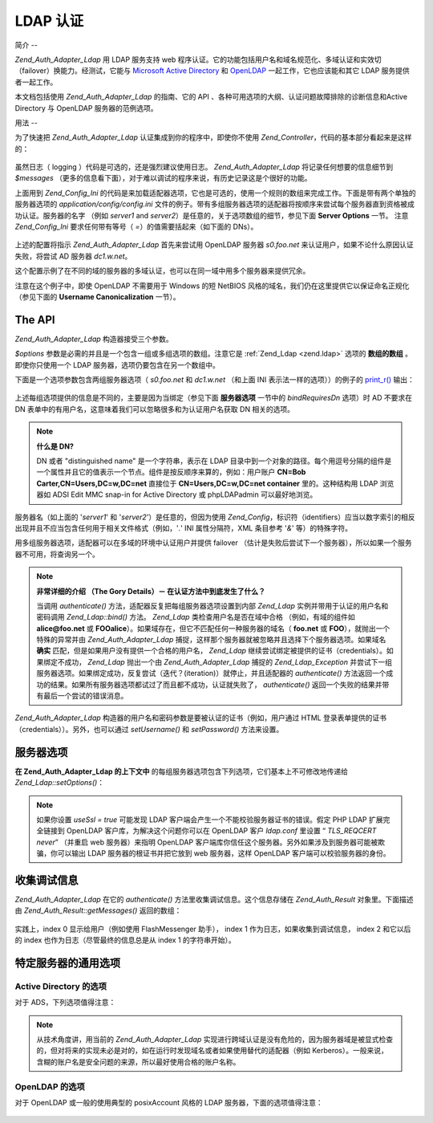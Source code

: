 .. _zend.auth.adapter.ldap:

LDAP 认证
=======

.. _zend.auth.adapter.ldap.introduction:

简介
--

*Zend_Auth_Adapter_Ldap* 用 LDAP 服务支持 web
程序认证。它的功能包括用户名和域名规范化、多域认证和实效切（failover）换能力。经测试，它能与
`Microsoft Active Directory`_ 和 `OpenLDAP`_ 一起工作，它也应该能和其它 LDAP
服务提供者一起工作。

本文档包括使用 *Zend_Auth_Adapter_Ldap* 的指南、它的 API
、各种可用选项的大纲、认证问题故障排除的诊断信息和Active Directory 与 OpenLDAP
服务器的范例选项。

.. _zend.auth.adapter.ldap.usage:

用法
--

为了快速把 *Zend_Auth_Adapter_Ldap* 认证集成到你的程序中，即使你不使用 *Zend_Controller*\
，代码的基本部分看起来是这样的：

   .. code-block:: php
      :linenos:

      $username = $this->_request->getParam('username');
      $password = $this->_request->getParam('password');

      $auth = Zend_Auth::getInstance();

      $config = new Zend_Config_Ini('../application/config/config.ini',
                                    'production');
      $log_path = $config->ldap->log_path;
      $options = $config->ldap->toArray();
      unset($options['log_path']);

      $adapter = new Zend_Auth_Adapter_Ldap($options, $username,
                                            $password);

      $result = $auth->authenticate($adapter);

      if ($log_path) {
          $messages = $result->getMessages();

          $logger = new Zend_Log();
          $logger->addWriter(new Zend_Log_Writer_Stream($log_path));
          $filter = new Zend_Log_Filter_Priority(Zend_Log::DEBUG);
          $logger->addFilter($filter);

          foreach ($messages as $i => $message) {
              if ($i-- > 1) { // $messages[2] and up are log messages
                  $message = str_replace("\n", "\n  ", $message);
                  $logger->log("Ldap: $i: $message", Zend_Log::DEBUG);
              }
          }
      }


虽然日志（ logging ）代码是可选的，还是强烈建议使用日志。 *Zend_Auth_Adapter_Ldap*
将记录任何想要的信息细节到 *$messages*
（更多的信息看下面），对于难以调试的程序来说，有历史记录这是个很好的功能。

上面用到 *Zend_Config_Ini*
的代码是来加载适配器选项，它也是可选的，使用一个规则的数组来完成工作。下面是带有两个单独的服务器选项的
*application/config/config.ini*
文件的例子。带有多组服务器选项的适配器将按顺序来尝试每个服务器直到资格被成功认证。服务器的名字
（例如 *server1* and *server2*\ ）是任意的，关于选项数组的细节，参见下面 **Server Options**
一节。 注意 *Zend_Config_Ini* 要求任何带有等号（ *=*\ ）的值需要括起来（如下面的
DNs）。

   .. code-block:: php
      :linenos:

      [production]

      ldap.log_path = /tmp/ldap.log

      ; Typical options for OpenLDAP
      ldap.server1.host = s0.foo.net
      ldap.server1.accountDomainName = foo.net
      ldap.server1.accountDomainNameShort = FOO
      ldap.server1.accountCanonicalForm = 3
      ldap.server1.username = "CN=user1,DC=foo,DC=net"
      ldap.server1.password = pass1
      ldap.server1.baseDn = "OU=Sales,DC=foo,DC=net"
      ldap.server1.bindRequiresDn = true

      ; Typical options for Active Directory
      ldap.server2.host = dc1.w.net
      ldap.server2.useSsl = true
      ldap.server2.accountDomainName = w.net
      ldap.server2.accountDomainNameShort = W
      ldap.server2.accountCanonicalForm = 3
      ldap.server2.baseDn = "CN=Users,DC=w,DC=net"


上述的配置将指示 *Zend_Auth_Adapter_Ldap* 首先来尝试用 OpenLDAP 服务器 *s0.foo.net*
来认证用户，如果不论什么原因认证失败，将尝试 AD 服务器 *dc1.w.net*\ 。

这个配置示例了在不同的域的服务器的多域认证，也可以在同一域中用多个服务器来提供冗余。

注意在这个例子中，即使 OpenLDAP 不需要用于 Windows 的短 NetBIOS
风格的域名，我们仍在这里提供它以保证命名正规化 （参见下面的 **Username
Canonicalization** 一节）。

.. _zend.auth.adapter.ldap.api:

The API
-------

*Zend_Auth_Adapter_Ldap* 构造器接受三个参数。

*$options* 参数是必需的并且是一个包含一组或多组选项的数组。注意它是 :ref:`Zend_Ldap
<zend.ldap>` 选项的 **数组的数组** 。即使你只使用一个 LDAP
服务器，选项仍要包含在另一个数组中。

下面是一个选项参数包含两组服务器选项（ *s0.foo.net* 和 *dc1.w.net* （和上面 INI
表示法一样的选项））的例子的 `print_r()`_ 输出：

   .. code-block:: php
      :linenos:

      Array
      (
          [server2] => Array
              (
                  [host] => dc1.w.net
                  [useSsl] => 1
                  [accountDomainName] => w.net
                  [accountDomainNameShort] => W
                  [accountCanonicalForm] => 3
                  [baseDn] => CN=Users,DC=w,DC=net
              )

          [server1] => Array
              (
                  [host] => s0.foo.net
                  [accountDomainName] => foo.net
                  [accountDomainNameShort] => FOO
                  [accountCanonicalForm] => 3
                  [username] => CN=user1,DC=foo,DC=net
                  [password] => pass1
                  [baseDn] => OU=Sales,DC=foo,DC=net
                  [bindRequiresDn] => 1
              )

      )


上述每组选项提供的信息是不同的，主要是因为当绑定（参见下面 **服务器选项**
一节中的 *bindRequiresDn* 选项）时 AD 不要求在 DN
表单中的有用户名，这意味着我们可以忽略很多和为认证用户名获取 DN 相关的选项。

.. note::

   **什么是 DN?**

   DN 或者 "distinguished name" 是一个字符串，表示在 LDAP
   目录中到一个对象的路径。每个用逗号分隔的组件是一个属性并且它的值表示一个节点。组件是按反顺序来算的，例如：用户账户
   **CN=Bob Carter,CN=Users,DC=w,DC=net** 直接位于 **CN=Users,DC=w,DC=net container** 里的。这种结构用
   LDAP 浏览器如 ADSI Edit MMC snap-in for Active Directory 或 phpLDAPadmin 可以最好地浏览。

服务器名（如上面的 '*server1*' 和 '*server2*'）是任意的，但因为使用 *Zend_Config*\
，标识符（identifiers）应当以数字索引的相反出现并且不应当包含任何用于相关文件格式（例如，'*.*'
INI 属性分隔符，XML 条目参考 '*&*' 等）的特殊字符。

用多组服务器选项，适配器可以在多域的环境中认证用户并提供 failover
（估计是失败后尝试下一个服务器），所以如果一个服务器不可用，将查询另一个。

.. note::

   **非常详细的介绍 （The Gory Details）－ 在认证方法中到底发生了什么？**

   当调用 *authenticate()* 方法，适配器反复把每组服务器选项设置到内部 *Zend_Ldap*
   实例并带用于认证的用户名和密码调用 *Zend_Ldap::bind()* 方法。 *Zend_Ldap*
   类检查用户名是否在域中合格 （例如，有域的组件如 **alice@foo.net** 或 **FOO\alice**\
   ）。如果域存在，但它不匹配任何一种服务器的域名（ **foo.net** 或 **FOO**\
   ），就抛出一个特殊的异常并由 *Zend_Auth_Adapter_Ldap*
   捕捉，这样那个服务器就被忽略并且选择下个服务器选项。如果域名 **确实**
   匹配，但是如果用户没有提供一个合格的用户名， *Zend_Ldap*
   继续尝试绑定被提供的证书（credentials）。如果绑定不成功， *Zend_Ldap* 抛出一个由
   *Zend_Auth_Adapter_Ldap* 捕捉的 *Zend_Ldap_Exception*
   并尝试下一组服务器选项。如果绑定成功，反复尝试（迭代？(iteration)）就停止，并且适配器的
   *authenticate()*
   方法返回一个成功的结果。如果所有服务器选项都试过了而且都不成功，认证就失败了，
   *authenticate()* 返回一个失败的结果并带有最后一个尝试的错误消息。

*Zend_Auth_Adapter_Ldap* 构造器的用户名和密码参数是要被认证的证书（例如，用户通过 HTML
登录表单提供的证书（credentials））。另外，也可以通过 *setUsername()* 和 *setPassword()*
方法来设置。

.. _zend.auth.adapter.ldap.server-options:

服务器选项
-----

**在 Zend_Auth_Adapter_Ldap 的上下文中**
的每组服务器选项包含下列选项，它们基本上不可修改地传递给 *Zend_Ldap::setOptions()*\ ：




      .. _zend.auth.adapter.ldap.server-options.table:

      .. table:: 服务器选项

         +----------------------+------------------------------------------------------------------------------------------------------------------------------------------------------------------------------------------------------------------------------------------------------------------------------------------------------------------------------------------------------------------------------------------------------------------------------------------------------------------------------------------------------------------------------------------------------------------------------------------------------------------------------+
         |名称                    |描述                                                                                                                                                                                                                                                                                                                                                                                                                                                                                                                                                                                                                            |
         +======================+==============================================================================================================================================================================================================================================================================================================================================================================================================================================================================================================================================================================================================================+
         |host                  |这些选项表示的 LDAP 服务器的主机名，该选项是必需的。                                                                                                                                                                                                                                                                                                                                                                                                                                                                                                                                                                                                 |
         +----------------------+------------------------------------------------------------------------------------------------------------------------------------------------------------------------------------------------------------------------------------------------------------------------------------------------------------------------------------------------------------------------------------------------------------------------------------------------------------------------------------------------------------------------------------------------------------------------------------------------------------------------------+
         |port                  |LDAP 服务器监听的端口，如果 useSsl 是 true，缺省 端口 值是 636。如果 useSsl 是 false，缺省 端口 值是 389。                                                                                                                                                                                                                                                                                                                                                                                                                                                                                                                                                   |
         +----------------------+------------------------------------------------------------------------------------------------------------------------------------------------------------------------------------------------------------------------------------------------------------------------------------------------------------------------------------------------------------------------------------------------------------------------------------------------------------------------------------------------------------------------------------------------------------------------------------------------------------------------------+
         |useSsl                |如果是 true，表示 LDAP 客户端应当使用 SSL / TLS 加密传输。在生产环境中强烈建议使用 true 值以防止明文传输密码。缺省值为 false 是因为服务器经常在安装之后请求被分别安装的证书。它也改变缺省 端口 值（ 见上面 端口 的描述）。                                                                                                                                                                                                                                                                                                                                                                                                                                                                                             |
         +----------------------+------------------------------------------------------------------------------------------------------------------------------------------------------------------------------------------------------------------------------------------------------------------------------------------------------------------------------------------------------------------------------------------------------------------------------------------------------------------------------------------------------------------------------------------------------------------------------------------------------------------------------+
         |username              |账户的 DN， 用来执行账户 DN 查找。LDAP servers that require the username to be in DN form when performing the "bind" require this option （这句没有理解）。 如果 bindRequiresDn 是 true，这个选项是必需的。这个账户不需要是优先账户 － a account with read-only access to objects under the baseDn is all that is necessary (and preferred based on the Principle of Least Privilege).                                                                                                                                                                                                                                                                                        |
         +----------------------+------------------------------------------------------------------------------------------------------------------------------------------------------------------------------------------------------------------------------------------------------------------------------------------------------------------------------------------------------------------------------------------------------------------------------------------------------------------------------------------------------------------------------------------------------------------------------------------------------------------------------+
         |password              |账户的密码，用来执行账户 DN 查找。如果没有提供这个选项，当执行账户 DN 查找时，LDAP 客户端将尝试“匿名绑定”。                                                                                                                                                                                                                                                                                                                                                                                                                                                                                                                                                                 |
         +----------------------+------------------------------------------------------------------------------------------------------------------------------------------------------------------------------------------------------------------------------------------------------------------------------------------------------------------------------------------------------------------------------------------------------------------------------------------------------------------------------------------------------------------------------------------------------------------------------------------------------------------------------+
         |bindRequiresDn        |一些 LDAP 服务器要求用户名以 DN 格式来绑定，如 CN=Alice Baker,OU=Sales,DC=foo,DC=net （基本上 除了 AD 以外所有的服务器）。如果这个选项是 true，Zend_Ldap 自动获取被认证的用户所对应的 DN。如果它不是 DN 格式，那就重新绑定合适的 DN。缺省值是 false。目前，当绑定时，只有微软的 Active Directory 服务器（ADS） 不 要求用户名为 DN 格式，所以和 AD 一起使用，这个选项可以是 false （而且应当是，因为获取 DN 需要额外的过程（round trip）到服务器），否则，这个选项必需设置为 true （例如，OpenLDAP）。当搜索账户时，这个选项也控制缺省的 acountFilterFormat，参见 accountFilterFormat 选项。                                                                                                                                                                                                                                 |
         +----------------------+------------------------------------------------------------------------------------------------------------------------------------------------------------------------------------------------------------------------------------------------------------------------------------------------------------------------------------------------------------------------------------------------------------------------------------------------------------------------------------------------------------------------------------------------------------------------------------------------------------------------------+
         |baseDn                |定位所有被认证账户下的 DN，这个选项是必需的。如果你不能确定正确的 baseDn 值，可以用 DC= 组件从用户的 DNS 域来产生它，例如，如果用户的基本名是 alice@foo.net，DC=foo,DC=net 的 baseDn 应当工作。然而更精确的位置（例如 OU=Sales,DC=foo,DC=net ）将更有效。                                                                                                                                                                                                                                                                                                                                                                                                                                                         |
         +----------------------+------------------------------------------------------------------------------------------------------------------------------------------------------------------------------------------------------------------------------------------------------------------------------------------------------------------------------------------------------------------------------------------------------------------------------------------------------------------------------------------------------------------------------------------------------------------------------------------------------------------------------+
         |accountCanonicalForm  |一个是 2、3 或 4 的值，用来指示那个账户名在成功认证后需要规范化。值的解释具体如下：2 表示传统的用户名（例如 alice ），3 表示反斜杠式（backslash-style）名称（例如 FOO\\alice），或者 4 表示基本式用户名（例如 alice@foo.net）。缺省值为 4 （例如 alice@foo.net ）。例如，当值为 3，由 Zend_Auth_Result::getIdentity() （如果使用了 Zend_Auth，则是 Zend_Auth::getIdentity()，） 返回的身份（identity）将总是 FOO\\alice，不论 Alice 提供了什么格式，如 alice、 alice@foo.net、 FOO\\alice、FoO\\aLicE、 foo.net\\alice 等。见 Zend_Ldap 中的 Account Name Canonicalization 一节有更多的细节。注意当使用多组服务器选项时，建议但不要求所有服务器选项使用相同的 accountCanonicalForm，这样，用户名对于同一格式总是规范化的（例如，对于 AD 服务器规范化为 EXAMPLE\\username，但对于 OpenLDAP 服务器规范化为 username@example.com，对于程序的高水平（high-level）逻辑，这可能很不好用。）|
         +----------------------+------------------------------------------------------------------------------------------------------------------------------------------------------------------------------------------------------------------------------------------------------------------------------------------------------------------------------------------------------------------------------------------------------------------------------------------------------------------------------------------------------------------------------------------------------------------------------------------------------------------------------+
         |accountDomainName     |目标 LDAP 服务器的 FQDN 域名是一个授权（authority）（例如 example.com）。该选项用来规范化名字，这样用户提供的用户名可以为绑定按需转换。它也可用来决定是否服务器对用户名是一个授权（例如 accountDomainName 是 foo.net 并且用户提供了 bob@bar.net，将不查询服务器并导致一个错误）。该选项不是必需的，但如果不提供，那就不支持用户名为基本名（principal name）格式（例如 alice@foo.net）。强烈建议使用该选项，因为许多用例要求生成基本名格式。                                                                                                                                                                                                                                                                                                                                                      |
         +----------------------+------------------------------------------------------------------------------------------------------------------------------------------------------------------------------------------------------------------------------------------------------------------------------------------------------------------------------------------------------------------------------------------------------------------------------------------------------------------------------------------------------------------------------------------------------------------------------------------------------------------------------+
         |accountDomainNameShort|目标 LDAP 服务器的 ‘短’ 域名是一个授权（authority）（例如 FOO）。注意按 1:1 来映射 accountDomainName 和 accountDomainNameShort。该选项用于为 Windows 网络指定 NetBIOS 名但也可用于非 AD 服务器（例如，当多组服务器选用使用反斜杠风格的 accountCanonicalForm时为了保持一致性）。该选项不是必需的但如果不使用，就不支持反斜杠格式的用户名（例如 FOO\\alice）。                                                                                                                                                                                                                                                                                                                                                                                  |
         +----------------------+------------------------------------------------------------------------------------------------------------------------------------------------------------------------------------------------------------------------------------------------------------------------------------------------------------------------------------------------------------------------------------------------------------------------------------------------------------------------------------------------------------------------------------------------------------------------------------------------------------------------------+
         |accountFilterFormat   |用来搜索账户的 LDAP 搜索过滤器。这个字符串是个 printf() 风格的表达式，必需包含一个 '%s' 来适合用户名。缺省值为 '(&(objectClass=user)(sAMAccountName=%s))'，除非 bindRequiresDn 设置为 true，那样缺省值就是 '(&(objectClass=posixAccount)(uid=%s))'。例如，如果因为某种原因你想对 AD 使用 bindRequiresDn = true ，需要设置 accountFilterFormat = '(&(objectClass=user)(sAMAccountName=%s))'。                                                                                                                                                                                                                                                                                                                   |
         +----------------------+------------------------------------------------------------------------------------------------------------------------------------------------------------------------------------------------------------------------------------------------------------------------------------------------------------------------------------------------------------------------------------------------------------------------------------------------------------------------------------------------------------------------------------------------------------------------------------------------------------------------------+



.. note::

   如果你设置 *useSsl = true* 可能发现 LDAP
   客户端会产生一个不能校验服务器证书的错误。假定 PHP LDAP 扩展完全链接到 OpenLDAP
   客户库，为解决这个问题你可以在 OpenLDAP 客户 *ldap.conf* 里设置 “ *TLS_REQCERT never*\ ”
   （并重启 web 服务器）来指明 OpenLDAP
   客户端库你信任这个服务器。另外如果涉及到服务器可能被欺骗，你可以输出 LDAP
   服务器的根证书并把它放到 web 服务器，这样 OpenLDAP 客户端可以校验服务器的身份。

.. _zend.auth.adapter.ldap.debugging:

收集调试信息
------

*Zend_Auth_Adapter_Ldap* 在它的 *authenticate()* 方法里收集调试信息。这个信息存储在
*Zend_Auth_Result* 对象里。下面描述由 *Zend_Auth_Result::getMessages()* 返回的数组：



      .. _zend.auth.adapter.ldap.debugging.table:

      .. table:: 调试信息 （Messages）

         +--------------------+------------------------------------------------------+
         |信息（Messages） 数组索引   |描述                                                    |
         +====================+======================================================+
         |Index 0             |显示给用户的用户友好的一般信息（例如无效的证书（credentials））。如果认证成功，这个字符串是空的。|
         +--------------------+------------------------------------------------------+
         |Index 1             |更详细的错误信息，不适合显示给用户但作为服务器操错日志。如果认证成功，这个字符串是空的。          |
         +--------------------+------------------------------------------------------+
         |Indexes 2 and higher|所有日志信息按顺序从 index 2 开始。                                |
         +--------------------+------------------------------------------------------+

实践上，index 0 显示给用户（例如使用 FlashMessenger 助手）， index 1
作为日志，如果收集到调试信息， index 2 和它以后的 index
也作为日志（尽管最终的信息总是从 index 1 的字符串开始）。

.. _zend.auth.adapter.ldap.options-common-server-specific:

特定服务器的通用选项
----------

.. _zend.auth.adapter.ldap.options-common-server-specific.active-directory:

Active Directory 的选项
^^^^^^^^^^^^^^^^^^^^

对于 ADS，下列选项值得注意：



      .. _zend.auth.adapter.ldap.options-common-server-specific.active-directory.table:

      .. table:: Active Directory 的选项

         +----------------------+-----------------------------------------------------------------------------------------------------------------------------------------------------------------------+
         |名字                    |另外的注释                                                                                                                                                                  |
         +======================+=======================================================================================================================================================================+
         |host                  |适用所有的服务器，该选项必需。                                                                                                                                                        |
         +----------------------+-----------------------------------------------------------------------------------------------------------------------------------------------------------------------+
         |useSsl                |因为安全的缘故，如果服务器安装了必要的证书，这个应该是 true。                                                                                                                                      |
         +----------------------+-----------------------------------------------------------------------------------------------------------------------------------------------------------------------+
         |baseDn                |适用所有的服务器，该选项必需。缺省地 AD 把所有用户账户放在 Users 容器中 （例如 CN=Users,DC=foo,DC=net），但在大型组织里缺省不常见，要询问 AD 管理员你的程序账户的最好的 DN 是什么。                                                        |
         +----------------------+-----------------------------------------------------------------------------------------------------------------------------------------------------------------------+
         |accountCanonicalForm  |几乎可以确定你想要这个值为 3 来使用反斜杠式的名称（例如 FOO\\alice），这对于 Windows 用户来说是最熟悉的。你 不 应该使用不合格的格式 2 （例如 alice），因为它可能授权在其它信任域里（例如 BAR\\alice 和 FOO\\alice 将被当作相同的用户）相同名字的用户访问你的程序。（参见下面的注释）|
         +----------------------+-----------------------------------------------------------------------------------------------------------------------------------------------------------------------+
         |accountDomainName     |使用 AD 时这是必需的除非使用 accountCanonicalForm 2 ，再强调一下，我们不鼓励这样用。                                                                                                               |
         +----------------------+-----------------------------------------------------------------------------------------------------------------------------------------------------------------------+
         |accountDomainNameShort|AD 服务器是授权的域用户的 NetBIOS 名称。如果使用反斜杠风格 accountCanonicalForm，这个是必需的。                                                                                                       |
         +----------------------+-----------------------------------------------------------------------------------------------------------------------------------------------------------------------+



.. note::

   从技术角度讲，用当前的 *Zend_Auth_Adapter_Ldap*
   实现进行跨域认证是没有危险的，因为服务器域是被显式检查的，但对将来的实现未必是对的，如在运行时发现域名或者如果使用替代的适配器（例如
   Kerberos）。一般来说，含糊的账户名是安全问题的来源，所以最好使用合格的账户名称。

.. _zend.auth.adapter.ldap.options-common-server-specific.openldap:

OpenLDAP 的选项
^^^^^^^^^^^^

对于 OpenLDAP 或一般的使用典型的 posixAccount 风格的 LDAP 服务器，下面的选项值得注意：



      .. _zend.auth.adapter.ldap.options-common-server-specific.openldap.table:

      .. table:: OpenLDAP 的选项

         +----------------------+--------------------------------------------------------------------------------------------------------------------------------------------------------------+
         |名字                    |另外的注释                                                                                                                                                         |
         +======================+==============================================================================================================================================================+
         |host                  |适用所有的服务器，该选项必需。                                                                                                                                               |
         +----------------------+--------------------------------------------------------------------------------------------------------------------------------------------------------------+
         |useSsl                |因为安全的缘故，如果服务器安装了必要的证书，这个应该是 true。                                                                                                                             |
         +----------------------+--------------------------------------------------------------------------------------------------------------------------------------------------------------+
         |username              |必需并一定是一个 DN，因为当执行绑定时 OpenLDAP 要求 DN 格式的用户名。设法使用无特权的账户。                                                                                                        |
         +----------------------+--------------------------------------------------------------------------------------------------------------------------------------------------------------+
         |password              |对应上述用户名的密码，如果 LDAP 服务器支持匿名绑定，这个也许会忽略。                                                                                                                         |
         +----------------------+--------------------------------------------------------------------------------------------------------------------------------------------------------------+
         |bindRequiresDn        |必需并一定是 true，因为当执行绑定时 OpenLDAP 要求 DN 格式的用户名。                                                                                                                   |
         +----------------------+--------------------------------------------------------------------------------------------------------------------------------------------------------------+
         |baseDn                |适用所有的服务器，该选项是必需的并指示所有被认证的账户的 DN 的定位。                                                                                                                          |
         +----------------------+--------------------------------------------------------------------------------------------------------------------------------------------------------------+
         |accountCanonicalForm  |可选但缺省值是 4 （基本风格名如 alice@foo.net），如果适用反斜杠式的名字（如 FOO\\alice）这个也许不是理想的。对于反斜杠式名字值为 3。                                                                             |
         +----------------------+--------------------------------------------------------------------------------------------------------------------------------------------------------------+
         |accountDomainName     |必需，除非使用不推荐的 accountCanonicalForm 2，                                                                                                                           |
         +----------------------+--------------------------------------------------------------------------------------------------------------------------------------------------------------+
         |accountDomainNameShort|如果不使用 AD ，这个值不是必需的。否则，如果使用 accountCanonicalForm 3 ，该选项必需并是个完全对应 accountDomainName 的短名 （例如如果 accountDomainName 是 foo.net，一个好的 accountDomainNameShort 值可能是 FOO）。|
         +----------------------+--------------------------------------------------------------------------------------------------------------------------------------------------------------+





.. _`Microsoft Active Directory`: http://www.microsoft.com/windowsserver2003/technologies/directory/activedirectory/
.. _`OpenLDAP`: http://www.openldap.org/
.. _`print_r()`: http://php.net/print_r
